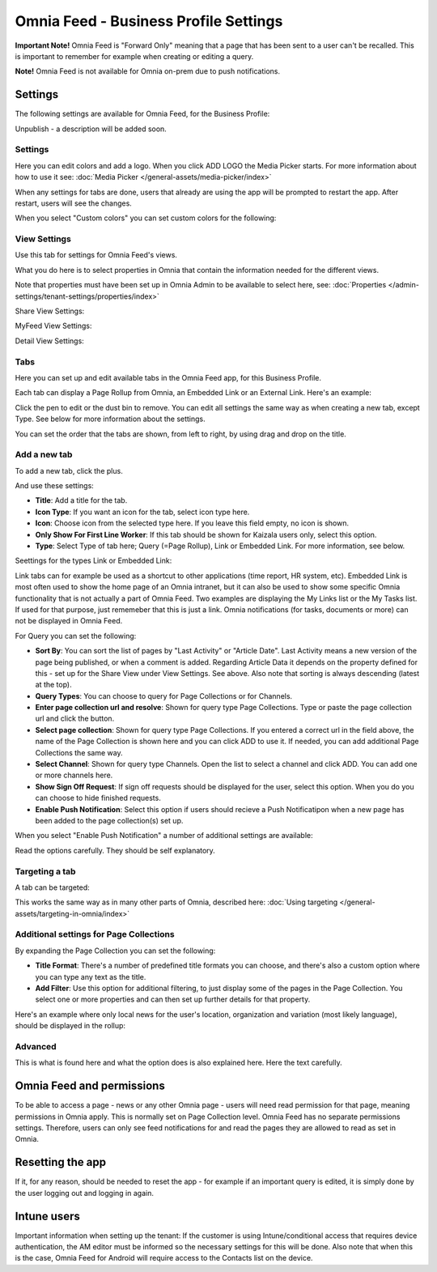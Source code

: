 Omnia Feed - Business Profile Settings
=================================================

**Important Note!** Omnia Feed is "Forward Only" meaning that a page that has been sent to a user can't be recalled. This is important to remember for example when creating or editing a query. 

**Note!** Omnia Feed is not available for Omnia on-prem due to push notifications.

Settings
**********
The following settings are available for Omnia Feed, for the Business Profile:

.. image:: business-profile-omnia-feed-612.png

Unpublish - a description will be added soon.

Settings
-----------
Here you can edit colors and add a logo. When you click ADD LOGO the Media Picker starts. For more information about how to use it see: :doc:`Media Picker </general-assets/media-picker/index>`

When any settings for tabs are done, users that already are using the app will be prompted to restart the app. After restart, users will see the changes.

When you select "Custom colors" you can set custom colors for the following:

.. image:: omnia-feed-custom-colors.png

View Settings
--------------
Use this tab for settings for Omnia Feed's views.

.. image:: omnia-feed-view-settings-612.png

What you do here is to select properties in Omnia that contain the information needed for the different views.

Note that properties must have been set up in Omnia Admin to be available to select here, see: :doc:`Properties </admin-settings/tenant-settings/properties/index>`

Share View Settings:

.. image:: omnia-feed-view-settings-share-view-612.png

MyFeed View Settings:

.. image:: omnia-feed-view-settings-myfeed-view-612.png

Detail View Settings:

.. image:: omnia-feed-view-settings-detailed-view-612.png

Tabs
-----
Here you can set up and edit available tabs in the Omnia Feed app, for this Business Profile. 

Each tab can display a Page Rollup from Omnia, an Embedded Link or an External Link. Here's an example:

.. image:: omnia-feed-view-settings-tabs-612.png

Click the pen to edit or the dust bin to remove. You can edit all settings the same way as when creating a new tab, except Type. See below for more information about the settings.

You can set the order that the tabs are shown, from left to right, by using drag and drop on the title.

Add a new tab
---------------
To add a new tab, click the plus.

.. image:: omnia-feed-view-settings-tabs-click-612.png

And use these settings:

.. image:: omnia-feed-view-settings-tabs-new-612.png

+ **Title**: Add a title for the tab.
+ **Icon Type**: If you want an icon for the tab, select icon type here.
+ **Icon**: Choose icon from the selected type here. If you leave this field empty, no icon is shown.
+ **Only Show For First Line Worker**: If this tab should be shown for Kaizala users only, select this option.
+ **Type**: Select Type of tab here; Query (=Page Rollup), Link or Embedded Link. For more information, see below.

Seettings for the types Link or Embedded Link:

.. image:: omnia-feed-view-settings-tabs-new-link-612.png

Link tabs can for example be used as a shortcut to other applications (time report, HR system, etc). Embedded Link is most often used to show the home page of an Omnia intranet, but it can also be used to show some specific Omnia functionality that is not actually a part of Omnia Feed. Two examples are displaying the My Links list or the My Tasks list. If used for that purpose, just rememeber that this is just a link. Omnia notifications (for tasks, documents or more) can not be displayed in Omnia Feed.

For Query you can set the following:

.. image:: omnia-feed-view-settings-tabs-new-query-612.png

+ **Sort By**: You can sort the list of pages by "Last Activity" or "Article Date". Last Activity means a new version of the page being published, or when a comment is added. Regarding Article Data it depends on the property defined for this - set up for the Share View under View Settings. See above. Also note that sorting is always descending (latest at the top).
+ **Query Types**: You can choose to query for Page Collections or for Channels.
+ **Enter page collection url and resolve**: Shown for query type Page Collections. Type or paste the page collection url and click the button.
+ **Select page collection**: Shown for query type Page Collections. If you entered a correct url in the field above, the name of the Page Collection is shown here and you can click ADD to use it. If needed, you can add additional Page Collections the same way.
+ **Select Channel**: Shown for query type Channels. Open the list to select a channel and click ADD. You can add one or more channels here. 
+ **Show Sign Off Request**: If sign off requests should be displayed for the user, select this option. When you do you can choose to hide finished requests.
+ **Enable Push Notification**: Select this option if users should recieve a Push Notificatipon when a new page has been added to the page collection(s) set up.

When you select "Enable Push Notification" a number of additional settings are available:

.. image:: omnia-feed-view-settings-tabs-push.png

Read the options carefully. They should be self explanatory.

Targeting a tab
----------------
A tab can be targeted:

.. image::  omnia-feed-view-settings-tabs-target.png

This works the same way as in many other parts of Omnia, described here: :doc:`Using targeting </general-assets/targeting-in-omnia/index>`

Additional settings for Page Collections
-------------------------------------------
By expanding the Page Collection you can set the following:

.. image:: omnia-feed-view-settings-tabs-collection-612.png

+ **Title Format**: There's a number of predefined title formats you can choose, and there's also a custom option where you can type any text as the title.
+ **Add Filter**: Use this option for additional filtering, to just display some of the pages in the Page Collection. You select one or more properties and can then set up further details for that property.

Here's an example where only local news for the user's location, organization and variation (most likely language), should be displayed in the rollup:

.. image:: feed-settings-example-612.png

Advanced
-----------
This is what is found here and what the option does is also explained here. Here the text carefully.

.. image:: feed-settings-advanced.png

Omnia Feed and permissions
******************************
To be able to access a page - news or any other Omnia page - users will need read permission for that page, meaning permissions in Omnia apply. This is normally set on Page Collection level. Omnia Feed has no separate permissions settings. Therefore, users can only see feed notifications for and read the pages they are allowed to read as set in Omnia.

Resetting the app
******************
If it, for any reason, should be needed to reset the app - for example if an important query is edited, it is simply done by the user logging out and logging in again.

Intune users
**************
Important information when setting up the tenant: If the customer is using Intune/conditional access that requires device authentication, the AM editor must be informed so the necessary settings for this will be done. Also note that when this is the case, Omnia Feed for Android will require access to the Contacts list on the device.

